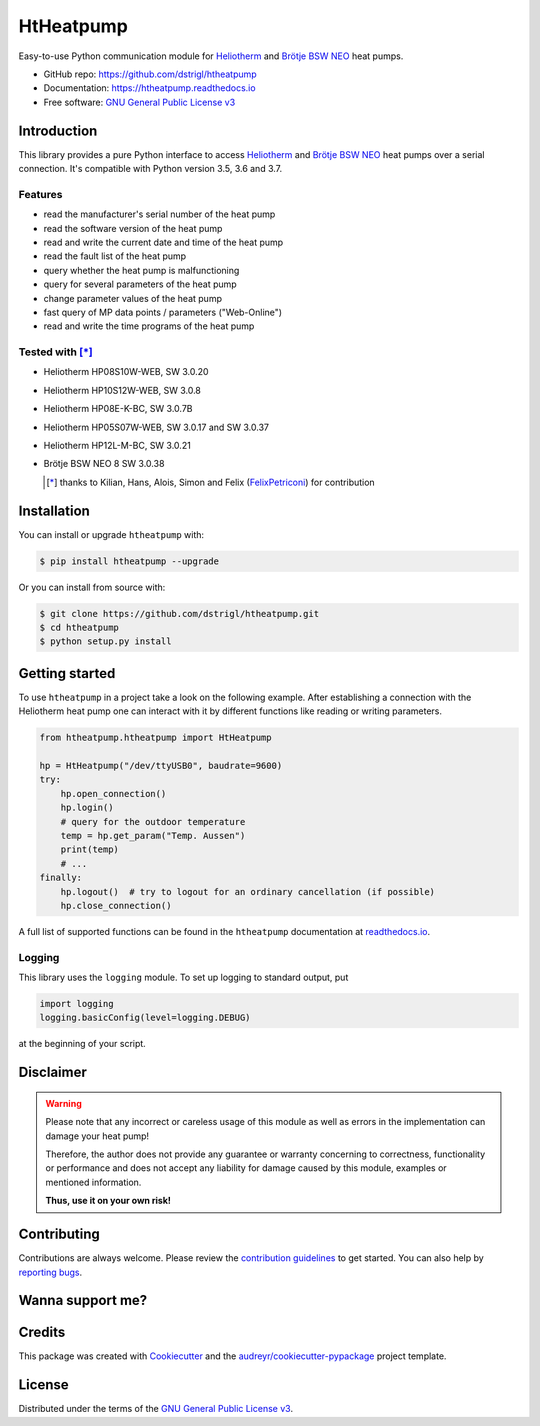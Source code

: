 HtHeatpump
==========

.. image:: https://img.shields.io/pypi/v/htheatpump.svg
  :target: https://pypi.org/project/htheatpump
  :alt: PyPI version

.. image:: https://img.shields.io/pypi/pyversions/htheatpump.svg
  :target: https://pypi.org/project/htheatpump
  :alt: Python versions

.. image:: https://img.shields.io/travis/dstrigl/htheatpump/master?logo=travis
  :target: https://travis-ci.org/dstrigl/htheatpump
  :alt: Build status

.. image:: https://readthedocs.org/projects/htheatpump/badge/?version=latest
  :target: https://htheatpump.readthedocs.io/en/latest/?badge=latest
  :alt: Documentation status

.. image:: https://pyup.io/repos/github/dstrigl/htheatpump/shield.svg
  :target: https://pyup.io/repos/github/dstrigl/htheatpump
  :alt: Updates


Easy-to-use Python communication module for `Heliotherm <http://www.heliotherm.com/>`_ and
`Brötje BSW NEO <https://www.broetje.de/>`_ heat pumps.


* GitHub repo: https://github.com/dstrigl/htheatpump
* Documentation: https://htheatpump.readthedocs.io
* Free software: `GNU General Public License v3 <https://www.gnu.org/licenses/gpl-3.0.en.html>`_


Introduction
------------

This library provides a pure Python interface to access `Heliotherm <http://www.heliotherm.com/>`_ and
`Brötje BSW NEO <https://www.broetje.de/>`_ heat pumps
over a serial connection. It's compatible with Python version 3.5, 3.6 and 3.7.


Features
~~~~~~~~

* read the manufacturer's serial number of the heat pump
* read the software version of the heat pump
* read and write the current date and time of the heat pump
* read the fault list of the heat pump
* query whether the heat pump is malfunctioning
* query for several parameters of the heat pump
* change parameter values of the heat pump
* fast query of MP data points / parameters ("Web-Online")
* read and write the time programs of the heat pump


Tested with [*]_
~~~~~~~~~~~~~~~~

* Heliotherm HP08S10W-WEB, SW 3.0.20
* Heliotherm HP10S12W-WEB, SW 3.0.8
* Heliotherm HP08E-K-BC, SW 3.0.7B
* Heliotherm HP05S07W-WEB, SW 3.0.17 and SW 3.0.37
* Heliotherm HP12L-M-BC, SW 3.0.21
* Brötje BSW NEO 8 SW 3.0.38

  .. [*] thanks to Kilian, Hans, Alois, Simon and Felix (`FelixPetriconi <https://github.com/FelixPetriconi>`_) for contribution


Installation
------------

You can install or upgrade ``htheatpump`` with:

.. code-block:: console

    $ pip install htheatpump --upgrade

Or you can install from source with:

.. code-block:: console

    $ git clone https://github.com/dstrigl/htheatpump.git
    $ cd htheatpump
    $ python setup.py install


Getting started
---------------

To use ``htheatpump`` in a project take a look on the following example. After establishing a connection
with the Heliotherm heat pump one can interact with it by different functions like reading or writing
parameters.

.. code:: python

    from htheatpump.htheatpump import HtHeatpump

    hp = HtHeatpump("/dev/ttyUSB0", baudrate=9600)
    try:
        hp.open_connection()
        hp.login()
        # query for the outdoor temperature
        temp = hp.get_param("Temp. Aussen")
        print(temp)
        # ...
    finally:
        hp.logout()  # try to logout for an ordinary cancellation (if possible)
        hp.close_connection()

A full list of supported functions can be found in the ``htheatpump`` documentation at
`readthedocs.io <https://htheatpump.readthedocs.io/en/latest/?badge=latest>`_.


Logging
~~~~~~~

This library uses the ``logging`` module. To set up logging to standard output, put

.. code:: python

    import logging
    logging.basicConfig(level=logging.DEBUG)

at the beginning of your script.


Disclaimer
----------

.. warning::

   Please note that any incorrect or careless usage of this module as well as
   errors in the implementation can damage your heat pump!

   Therefore, the author does not provide any guarantee or warranty concerning
   to correctness, functionality or performance and does not accept any liability
   for damage caused by this module, examples or mentioned information.

   **Thus, use it on your own risk!**


Contributing
------------

Contributions are always welcome. Please review the
`contribution guidelines <https://github.com/dstrigl/htheatpump/blob/master/CONTRIBUTING.rst>`_
to get started.
You can also help by `reporting bugs <https://github.com/dstrigl/htheatpump/issues/new>`_.


Wanna support me?
-----------------

.. image:: https://www.buymeacoffee.com/assets/img/custom_images/orange_img.png
   :target: https://www.buymeacoffee.com/N362PLZ
   :alt: Buy Me A Coffee


Credits
-------

This package was created with Cookiecutter_ and the `audreyr/cookiecutter-pypackage`_ project template.

.. _Cookiecutter: https://github.com/audreyr/cookiecutter
.. _`audreyr/cookiecutter-pypackage`: https://github.com/audreyr/cookiecutter-pypackage


License
-------

Distributed under the terms of the `GNU General Public License v3 <https://www.gnu.org/licenses/gpl-3.0.en.html>`_.

